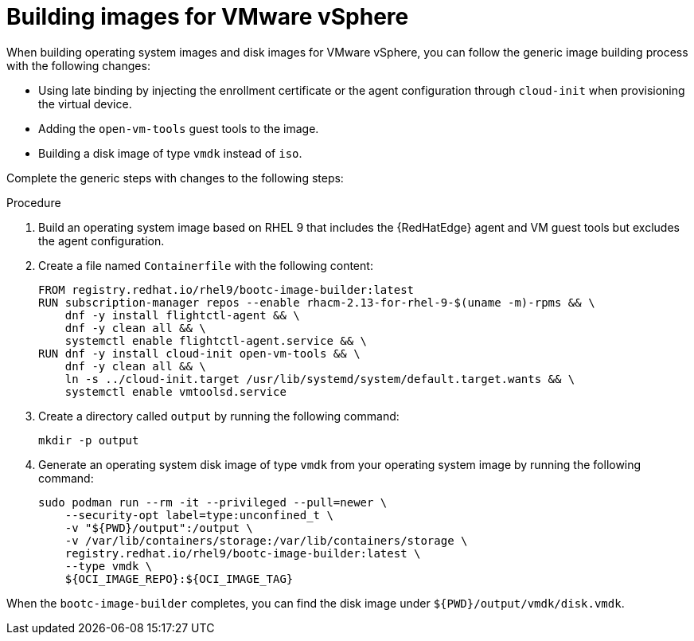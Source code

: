 :_mod-docs-content-type: PROCEDURE

[id="edge-manager-vmware"]

= Building images for VMware vSphere

When building operating system images and disk images for VMware vSphere, you can follow the generic image building process with the following changes:

* Using late binding by injecting the enrollment certificate or the agent configuration through `cloud-init` when provisioning the virtual device.
* Adding the `open-vm-tools` guest tools to the image.
* Building a disk image of type `vmdk` instead of `iso`.

Complete the generic steps with changes to the following steps:

.Procedure

. Build an operating system image based on RHEL 9 that includes the {RedHatEdge} agent and VM guest tools but excludes the agent configuration.

. Create a file named `Containerfile` with the following content:

+
[source,bash]
----
FROM registry.redhat.io/rhel9/bootc-image-builder:latest
RUN subscription-manager repos --enable rhacm-2.13-for-rhel-9-$(uname -m)-rpms && \
    dnf -y install flightctl-agent && \
    dnf -y clean all && \
    systemctl enable flightctl-agent.service && \
RUN dnf -y install cloud-init open-vm-tools && \
    dnf -y clean all && \
    ln -s ../cloud-init.target /usr/lib/systemd/system/default.target.wants && \
    systemctl enable vmtoolsd.service
----

. Create a directory called `output` by running the following command:

+
[source,bash]
----
mkdir -p output
----

. Generate an operating system disk image of type `vmdk` from your operating system image by running the following command:
+
[source,bash]
----
sudo podman run --rm -it --privileged --pull=newer \
    --security-opt label=type:unconfined_t \
    -v "${PWD}/output":/output \
    -v /var/lib/containers/storage:/var/lib/containers/storage \
    registry.redhat.io/rhel9/bootc-image-builder:latest \
    --type vmdk \
    ${OCI_IMAGE_REPO}:${OCI_IMAGE_TAG}
----

When the `bootc-image-builder` completes, you can find the disk image under `${PWD}/output/vmdk/disk.vmdk`.
